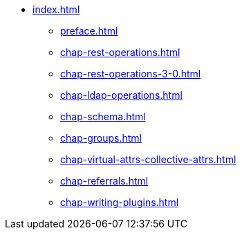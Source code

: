 * xref:index.adoc[]
** xref:preface.adoc[]
** xref:chap-rest-operations.adoc[]
** xref:chap-rest-operations-3-0.adoc[]
** xref:chap-ldap-operations.adoc[]
** xref:chap-schema.adoc[]
** xref:chap-groups.adoc[]
** xref:chap-virtual-attrs-collective-attrs.adoc[]
** xref:chap-referrals.adoc[]
** xref:chap-writing-plugins.adoc[]

